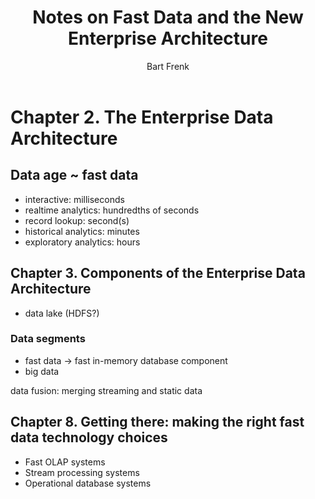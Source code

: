 #+TITLE: Notes on Fast Data and the New Enterprise Architecture
#+AUTHOR: Bart Frenk

* Chapter 2. The Enterprise Data Architecture

** Data age ~ fast data
- interactive: milliseconds
- realtime analytics: hundredths of seconds
- record lookup: second(s)
- historical analytics: minutes
- exploratory analytics: hours

** Chapter 3. Components of the Enterprise Data Architecture

- data lake (HDFS?)

*** Data segments
- fast data -> fast in-memory database component
- big data

data fusion: merging streaming and static data

** Chapter 8. Getting there: making the right fast data technology choices

- Fast OLAP systems
- Stream processing systems
- Operational database systems
